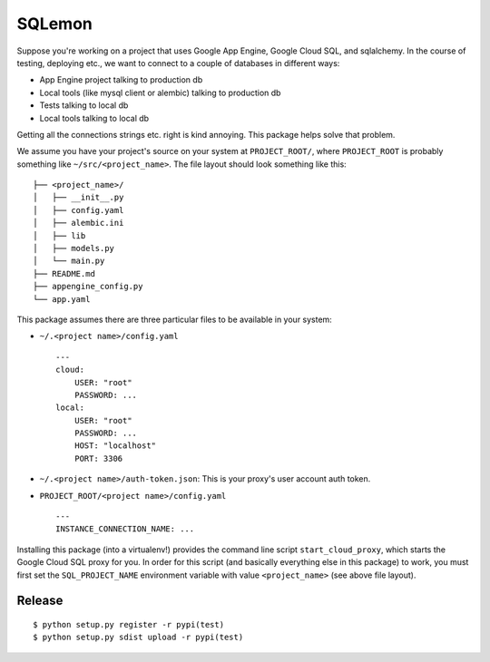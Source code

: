 SQLemon
=======

Suppose you're working on a project that uses Google App Engine, Google Cloud SQL, and sqlalchemy.
In the course of testing, deploying etc., we want to connect to a couple of databases in different ways:

* App Engine project talking to production db

* Local tools (like mysql client or alembic) talking to production db

* Tests talking to local db

* Local tools talking to local db

Getting all the connections strings etc. right is kind annoying.
This package helps solve that problem.

We assume you have your project's source on your system at ``PROJECT_ROOT/``, where
``PROJECT_ROOT`` is probably something like ``~/src/<project_name>``.
The file layout should look something like this:
::
    ├── <project_name>/
    │   ├── __init__.py
    │   ├── config.yaml
    │   ├── alembic.ini
    │   ├── lib
    │   ├── models.py
    │   └── main.py
    ├── README.md
    ├── appengine_config.py
    └── app.yaml

This package assumes there are three particular files to be available in your system:

- ``~/.<project name>/config.yaml``
  ::

      ---
      cloud:
          USER: "root"
          PASSWORD: ...
      local:
          USER: "root"
          PASSWORD: ...
          HOST: "localhost"
          PORT: 3306

- ``~/.<project name>/auth-token.json``: This is your proxy's user account auth token.

- ``PROJECT_ROOT/<project name>/config.yaml``
  ::

      ---
      INSTANCE_CONNECTION_NAME: ...

Installing this package (into a virtualenv!) provides the command line script ``start_cloud_proxy``, which starts the Google Cloud SQL proxy for you.
In order for this script (and basically everything else in this package) to work, you must first set the ``SQL_PROJECT_NAME`` environment variable with value ``<project_name>`` (see above file layout).

Release
-------
::

    $ python setup.py register -r pypi(test)
    $ python setup.py sdist upload -r pypi(test)

